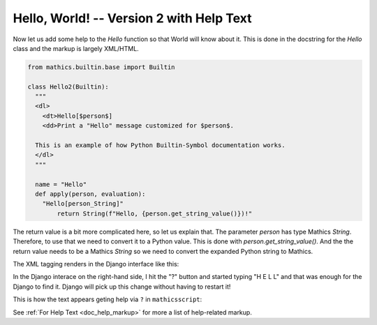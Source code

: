 Hello, World! -- Version 2 with Help Text
-----------------------------------------

Now let us add some help to the *Hello* function so that World will
know about it. This is done in the docstring
for the *Hello* class and the markup is largely XML/HTML.


.. code-block:: python

  from mathics.builtin.base import Builtin

  class Hello2(Builtin):
    """
    <dl>
      <dt>Hello[$person$]
      <dd>Print a "Hello" message customized for $person$.

    This is an example of how Python Builtin-Symbol documentation works.
    </dl>
    """

    name = "Hello"
    def apply(person, evaluation):
      "Hello[person_String]"
          return String(f"Hello, {person.get_string_value()})!"

The return value is a bit more complicated here, so let us explain
that. The parameter *person* has type Mathics *String*. Therefore, to
use that we need to convert it to a Python value. This is done with
*person.get_string_value()*. And the the return value needs to be a
Mathics *String* so we need to convert the expanded Python string to
Mathics.


The XML tagging renders in the Django interface like this:

.. image:: Hello2.png
  :width: 400
  :alt: Rendering XML help markup in Django

In the Django interace on the right-hand side, I hit the "?" button and started typing "H E L L" and that was enough for the Django to find it. Django will pick up this change without having to restart it!

This is how the text appears geting help via ``?`` in ``mathicsscript``:

.. image:: Hello2-mathicsscript.png
  :width: 400
  :alt: Rendering XML help markup in Django

See :ref:`For Help Text <doc_help_markup>` for more a list of help-related markup.
